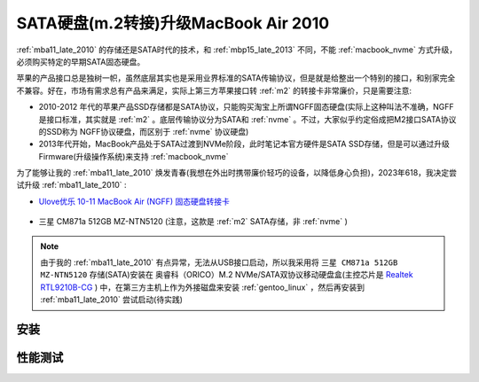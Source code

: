 .. _macbook_sata:

=======================================
SATA硬盘(m.2转接)升级MacBook Air 2010
=======================================

:ref:`mba11_late_2010` 的存储还是SATA时代的技术，和 :ref:`mbp15_late_2013` 不同，不能 :ref:`macbook_nvme` 方式升级，必须购买特定的早期SATA固态硬盘。

苹果的产品接口总是独树一帜，虽然底层其实也是采用业界标准的SATA传输协议，但是就是给整出一个特别的接口，和别家完全不兼容。好在，市场有需求总有产品来满足，实际上第三方苹果接口转 :ref:`m2` 的转接卡非常廉价，只是需要注意:

- 2010-2012 年代的苹果产品SSD存储都是SATA协议，只能购买淘宝上所谓NGFF固态硬盘(实际上这种叫法不准确，NGFF是接口标准，其实就是 :ref:`m2` 。底层传输协议分为SATA和 :ref:`nvme` 。不过，大家似乎约定俗成把M2接口SATA协议的SSD称为 NGFF协议硬盘，而区别于 :ref:`nvme` 协议硬盘)
- 2013年代开始，MacBook产品处于SATA过渡到NVMe阶段，此时笔记本官方硬件是SATA SSD存储，但是可以通过升级Firmware(升级操作系统)来支持 :ref:`macbook_nvme`

为了能够让我的 :ref:`mba11_late_2010` 焕发青春(我想在外出时携带廉价轻巧的设备，以降低身心负担)，2023年618，我决定尝试升级 :ref:`mba11_late_2010` :

- `Ulove优乐 10-11 MacBook Air (NGFF) 固态硬盘转接卡 <https://detail.tmall.com/item.htm?_u=i1k88vu69b8>`_

.. figure:: ../../_static/apple/macos/macbook_air_ssd_connector.png
   :scale: 60

.. figure:: ../../_static/apple/macos/macbook_m2_connector.jpg
   :scale: 60

- 三星 CM871a 512GB MZ-NTN5120 (注意，这款是 :ref:`m2` SATA存储，非 :ref:`nvme` )

.. figure:: ../../_static/apple/macos/samsung_cm871a_m2.jpg
   :scale: 40

.. note::

   由于我的 :ref:`mba11_late_2010` 有点异常，无法从USB接口启动，所以我采用将 ``三星 CM871a 512GB MZ-NTN5120`` 存储(SATA)安装在 奥睿科（ORICO）M.2 NVMe/SATA双协议移动硬盘盒(主控芯片是 `Realtek RTL9210B-CG <https://www.realtek.com/en/products/connected-media-ics/item/rtl9210b-cg>`_ ) 中，在第三方主机上作为外接磁盘来安装 :ref:`gentoo_linux` ，然后再安装到 :ref:`mba11_late_2010` 尝试启动(待实践)

安装
=======

性能测试
===========

